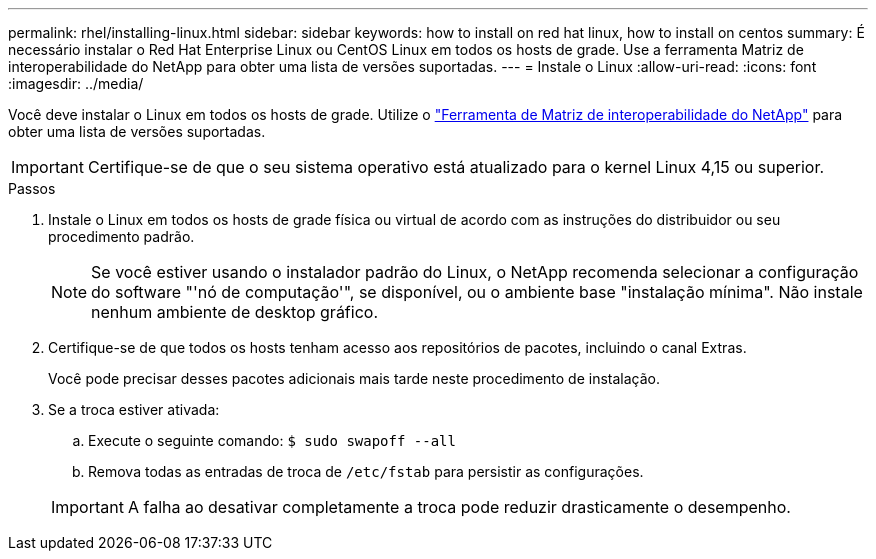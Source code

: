 ---
permalink: rhel/installing-linux.html 
sidebar: sidebar 
keywords: how to install on red hat linux, how to install on centos 
summary: É necessário instalar o Red Hat Enterprise Linux ou CentOS Linux em todos os hosts de grade. Use a ferramenta Matriz de interoperabilidade do NetApp para obter uma lista de versões suportadas. 
---
= Instale o Linux
:allow-uri-read: 
:icons: font
:imagesdir: ../media/


[role="lead"]
Você deve instalar o Linux em todos os hosts de grade. Utilize o https://imt.netapp.com/matrix/#welcome["Ferramenta de Matriz de interoperabilidade do NetApp"^] para obter uma lista de versões suportadas.


IMPORTANT: Certifique-se de que o seu sistema operativo está atualizado para o kernel Linux 4,15 ou superior.

.Passos
. Instale o Linux em todos os hosts de grade física ou virtual de acordo com as instruções do distribuidor ou seu procedimento padrão.
+

NOTE: Se você estiver usando o instalador padrão do Linux, o NetApp recomenda selecionar a configuração do software "'nó de computação'", se disponível, ou o ambiente base "instalação mínima". Não instale nenhum ambiente de desktop gráfico.

. Certifique-se de que todos os hosts tenham acesso aos repositórios de pacotes, incluindo o canal Extras.
+
Você pode precisar desses pacotes adicionais mais tarde neste procedimento de instalação.

. Se a troca estiver ativada:
+
.. Execute o seguinte comando: `$ sudo swapoff --all`
.. Remova todas as entradas de troca de `/etc/fstab` para persistir as configurações.


+

IMPORTANT: A falha ao desativar completamente a troca pode reduzir drasticamente o desempenho.



